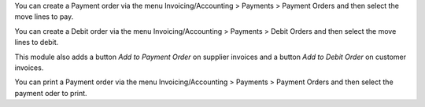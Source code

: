 You can create a Payment order via the menu Invoicing/Accounting > Payments > Payment Orders and then select the move lines to pay.

You can create a Debit order via the menu Invoicing/Accounting > Payments > Debit Orders and then select the move lines to debit.

This module also adds a button *Add to Payment Order* on supplier invoices and a button *Add to Debit Order* on customer invoices.

You can print a Payment order via the menu Invoicing/Accounting > Payments > Payment Orders and then select the payment oder to print.
